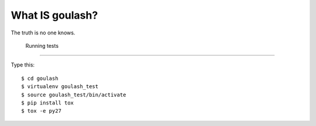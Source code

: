 
What IS goulash?
-----------------

The truth is no one knows.

 Running tests
--------------

Type this::

  $ cd goulash
  $ virtualenv goulash_test
  $ source goulash_test/bin/activate
  $ pip install tox
  $ tox -e py27
